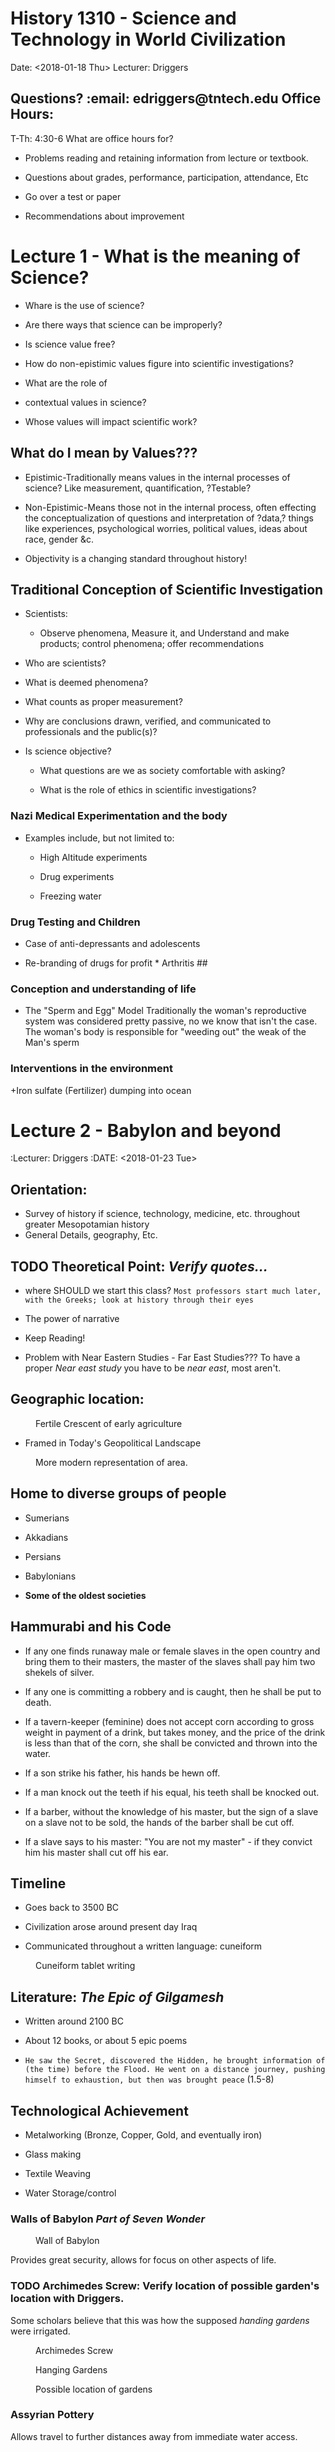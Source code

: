 * History 1310 - Science and Technology in World Civilization
  :PROPERTIES:
  :CUSTOM_ID: history-1310---science-and-technology-in-world-civilization
  :END:

  Date: <2018-01-18 Thu> Lecturer: Driggers

** Questions? :email: edriggers@tntech.edu *Office Hours*: 
T-Th: 4:30-6
What are office hours for? 
+ Problems reading and retaining information from lecture or textbook. 

+ Questions about grades, performance, participation, attendance, Etc 

+ Go over a test or paper

+ Recommendations about improvement 

* Lecture 1 - What is the meaning of Science? 

+ Whare is the use of science? 

+ Are there ways that science can be improperly? 

+ Is science value free?

+ How do non-epistimic values figure into scientific investigations? 

+ What are the role of

+ contextual values in science? 

+ Whose values will impact scientific work? 

** What do I mean by Values??? 

+ Epistimic-Traditionally means values in the internal processes of science? 
  Like measurement, quantification, ?Testable?

+ Non-Epistimic-Means those not in the internal process, often effecting the conceptualization of questions and interpretation of ?data,? things like experiences, psychological worries, political values, ideas about race, gender &c.

+ Objectivity is a changing standard throughout history!


** Traditional Conception of Scientific Investigation 
+ Scientists:

	+ Observe phenomena, Measure it, and Understand and make products; control phenomena; offer recommendations 

+ Who are scientists? 

+ What is deemed phenomena? 

+ What counts as proper measurement? 

+ Why are conclusions drawn, verified, and communicated to professionals and the public(s)?

+ Is science objective? 

	+ What questions are we as society comfortable with asking? 

	+ What is the role of ethics in scientific investigations?

*** Nazi Medical Experimentation and the body

+ Examples include, but not limited to: 

	+ High Altitude experiments 

	+ Drug experiments 

	+ Freezing water 

*** Drug Testing and Children 

+ Case of anti-depressants and adolescents 



+ Re-branding of drugs for profit * Arthritis ##

*** Conception and understanding of life 

+ The "Sperm and Egg" Model Traditionally the woman's reproductive system was considered pretty passive, no we know that isn't the case. The woman's body is responsible for "weeding out" the weak of the Man's sperm

*** Interventions in the environment

+Iron sulfate (Fertilizer) dumping into ocean

* Lecture 2 - Babylon and beyond
:Lecturer: Driggers
:DATE: <2018-01-23 Tue>

** Orientation:
+ Survey of history if science, technology, medicine, etc. throughout greater Mesopotamian history
+ General Details, geography, Etc.

** TODO Theoretical Point: /Verify quotes.../
+ where SHOULD we start this class?
	=Most professors start much later, with the Greeks; look at history through their eyes=

+ The power of narrative
 
+ Keep Reading!

+ Problem with Near Eastern Studies - Far East Studies???
	To have a proper /Near east study/ you have to be /near east/, most aren't.

** Geographic location:
#+Caption: Fertile Crescent of early agriculture
#+attr_html: :width 300px
[[./img/fertileCrescent.png]]

+ Framed in Today's Geopolitical Landscape
#+Caption: More modern representation of area.
#+attr_html: :width 300px
[[./img/GeoLand.png]]

** Home to diverse groups of people
+ Sumerians

+ Akkadians

+ Persians 

+ Babylonians

+ *Some of the oldest societies*

** Hammurabi and his Code
+  If any one finds runaway male or female slaves in the open country and bring them to their masters, the master of the slaves shall pay him two shekels of silver.

+ If any one is committing a robbery and is caught, then he shall be put to death.

+ If a tavern-keeper (feminine) does not accept corn according to gross weight in payment of a drink, but takes money, and the price of the drink is less than that of the corn, she shall be convicted and thrown into the water.

+ If a son strike his father, his hands be hewn off.

+ If a man knock out the teeth if his equal, his teeth shall be knocked out.

+ If a barber, without the knowledge of his master, but the sign of a slave on a slave not to be sold, the hands of the barber shall be cut off.

+ If a slave says to his master: "You are not my master" - if they convict him his master shall cut off his ear.

** Timeline
+ Goes back to 3500 BC

+ Civilization arose around present day Iraq

+ Communicated throughout a written language: cuneiform
#+Caption: Cuneiform tablet writing
[[./img/CuneiformTablet.png]]

** Literature: /The Epic of Gilgamesh/
+ Written around 2100 BC

+ About 12 books, or about 5 epic poems

+ =He saw the Secret, discovered the Hidden, he brought information of (the time) before the Flood. He went on a distance journey, pushing himself to exhaustion, but then was brought peace= (1.5-8)

** Technological Achievement
+ Metalworking (Bronze, Copper, Gold, and eventually iron)

+ Glass making

+ Textile Weaving

+ Water Storage/control

*** Walls of Babylon /Part of *Seven Wonder*/
#+Caption: Wall of Babylon
[[./img/WallsBabylon.png]]

Provides great security, allows for focus on other aspects of life.

*** TODO Archimedes Screw: Verify location of possible garden's location with Driggers.
Some scholars believe that this was how the supposed /handing gardens/ were irrigated.
#+Caption: Archimedes Screw
#+attr_html: :width 300px
[[./img/archScrew.png]]

#+Caption: Hanging Gardens
#+attr_html: :width 300px
[[./img/HangingGardens.png]]

#+Caption: Possible location of gardens
#+attr_html: :width 300px
[[./img/HangingGardens2.png]]


*** Assyrian Pottery
Allows travel to further distances away from immediate water access.

*** Astronomy - Wrote down observations
This allows us to /track/ backwards in time and /line up/ our time line, and understandings with theirs.

*** Mathematics
Mostly derived from needs of scribes, and clerks, doing tax calculations, record keeping was also important.

#+Caption: Cuneiform Mathematics symbols.
#+attr_html: :width 300px
[[./img/CuneMath.png]]

#+Cite: Plimpton 322
#+Caption: Accounting Records 
#+attr_html: :width 300px
[[./img/acctRecs.png]]

*** Medicine
#+Caption: Medical Records
#+attr_html: :width 300px
[[./img/MedRecs.png]]

Scholars of early medicine started taking /notes/ about what methods worked, and those that didn't


* TODO Lecture 3 = Ancient Egypt: Finish updating this info.
:DATE: <2018-01-25 Thu>

**Objectives
+ Survey of science, medicine, and technology in Ancient Egypt

+ Begin out exploration of the three subjects, mention above in world cultures

+ Briefly discuss /Time/

** Opening Vignette
I have a Mining region of the sovereign
I had gown down to the sea
In a board 120 cubits long
40 cubits broad
in which there were 120 sailors for the choicest of Egypt...
before it came they could fortell a gale
a storm before it existed

From A Tale of the Shipwrecked Sailor (Maybe from 2500 BC)

+ Know that person was fairly intelligent. 
 
* TODO Lecture 4 = 
:DATE: <2018-01-25 Thu>

* TODO Lecture 5
:DATE: <2018-02-01 Thu>

* TODO Lecture 6 - Europe in the Middle Ages; Natural Philosophy: Remind driggers about quadrium
:Date: <2018-02-06 Tue>

** middle ages
Two contributions medieval west gives us is Universities, and cathedrals
:EXAM: <2018-02-15 Tue>

Driggers Dressed in grad robes.\\
+ Hat like what was worn
	+ used to collect money after each lecture =approximately $20=

+ Robe like Geneva rode, similar to priests
+ Colors represent 

=Masters means to teach, or read=\\
Mace of university symbolic of power, president wears medallion to illustrate his power.\\

Oxford and Cambridge don't give out paper, they give out a =metaphysical= degree, they place hands on the graduate.\\
Doctorate comes from medieval period.\\
Coat of arms comes from this era also.\\

#+Caption: Elevated teacher of his pupils


+ Back rows similar to today's lectures.

** Introduction
5th - 15th century \\
+ philosophy
+ medicine
+ soci
+ education in europe

** Timeline
#+Caption: self portrait with mirror.
[[]]
Organized this way because we look back, and organize history.//
Historians place order due to trends, sometimes they get it wrong.\\
During this time in Europe when bad things: wars, plagues - Golden age of Islam...

+ Collapse of W. Rome (372-410 CE)\\
+ Early middle ages (5th to 10th Century? CE)\\
+ High Middle ages (1001-1300 CE) \\
Renascence
+ Late middle ages (1301-1500? CE)\\


#+Caption: Europe at the death of Charlemagne 814.
As Islamic civilization continued golden age, they have more emirates, one in Spain.\\
Charlemagne main grandchild of person who stops advance of /moores/ 

#+Caption: Modernization map
byzantine empire expands\\
Western Europe has de urbanization problems, city governments abandoned.
... Russians start to get organized

** Medieval Times
+ social order\\
+ towns/urban spaces like\\
+ religious life and science?\\ 
+ Scientific production of med uro.

During this time in Europe when bad things: wars, plagues - Golden age of Islam...
due to trends, sometimes they get it wrong.\\
*** Zombie Apocalypse
What would happen if we had to abandon the city, where would we go? \\
Go to manors and agree to work in exchange for essentially =food=

*** Feudalism
We don't really know where feudalism started. Most think England, maybe w. France.
+ *Nobles* - highest is king - Obligated to defend other two groups _can become /knight groups/_ \\
+ *Priests* - Praying for everyone all the time. ?Pray for people who might be in purgatory?
+ *Serfs* - People doing the work.

** Scholarly life
1050 and the return of "classical learning"\\
The importance of Aristotle v. Plato in Medieval Europe\\
+ Aristotle most important, however, Plato was taught...?\\
+ What is neo-platonism?\\
	Plato was very abstract and hard to translate.
  	\\Some would say Jesus was a neo-platonist
=If western translators had done more of Plato's works the chances are good that we would see more of his works in this time period=
+ Medieval Universities
  + Curriculum and instruction\\
    Materials/ideas: 7 labors
    + trivium help make an argument rhetoric type instruction. You know enough to go on.
    + quadrium
  + Scholasticism
    + knowledge is publishing papers.
      dismutation, debate around an issue - the nature of something.
    + More of a method than anything.

*** Roger bacon
Medieval professor - forms basis of scientific method. Makes artificial rainbow and freaks out students.

*** William of Ockham - Ockham's razor.

*** Albert Magnus /Albert the great/
Falconry regarded as scholar priest and professor


*** Hildegard of Bingen Nun
Outlier example of intellectual thought done by women\\
+ Creates a lot of music /like a Renascence women/ 
+ Has a medical garden
+ publishes medical material 

*** Cristine Depuzon?
Wrote book about all women city state


*** Thomas Aquinas
+ Explains how different substances come to together to form new material.
+ Aquinas Cosmos
  + Dante's inferno arises from this.
** Medieval engineering
+ Heavy plows 
+ Trebuchets
+ crossbow
+ could think of castles
+ Artificial power - wind mills

** Music
hurdi gurdi???

** Medieval medicine
+ Black Death
  + Some people think this was an oldschool ebola 
    Sutonic virus 
*** Old theory
Rats on ships is how the diseases spread.
+ Physicians and the plague



#+Caption: Medieval hasmat suit. Beak full of popery so that =bad air= wouldn't get to you.
+ Thought maybe astrological upsets caused the plagues.\\
+ serfs were able to negotiate for higher pay since soo many people died, there weren't many people around to work.\\
+Chronicles of the plague

* TODO Lecture  - test bank, Golden age of Islamic philosophy: email driggers about magic early Tuesday morning.
:DATE: <2018-02-08 Thu>

** What to expect on test.
40*2 = 80%
+ m.c.
+ T/F, if a little false, all the way false...
+ Fill in the blank
1 essay @ 20 pt
+ Args
+ 3 *P* min
+ be detailed
+ Don't care about grammar for test essay.

** Outline
+ historical case study
+ transition to byzantine empirer
+ ...

** Contextualizing Historical Terms
+ Ancient Greek (500 - 336 BC)\\
+ Golden Age of Islmaic philosophy (~ 700CE-1300 BCE)\\
+ The renaissance of eastern and wester Europe()\\

** Islamic era maps 1
Islamic era began after mohammed.

High era really ended after conquestor moved in (1497)???

Battle of toors charles montel stops military campain of moors...

Mongols are busy during this time, Baghdad sacked during this time.

** Islamic era map 2
arrested dev of middle Europe?

** Scientific terms

** Cities of golden age
+ Irrigation and Prosperity//
+ Relative city pops: really high

** Hydraulic Tech - The qanat
+ Gently sloping tunnels, moves water from natural aquifers.
+ These had dams

** Transmission of tech
+ Literate society\\
  This was due to the expectation of each individual reading the quaran every day.

+ Many uses of scientific instruments
  + Case of astrolabe

Astrolabe can do over 300 types of calculations.
+ Used to calculate direction of Mecca
+ Used to determine time of prayer.

Greeks/someone used to forecast horoscopes.

** Houses of wisdom
Literal translation factories in city of Baghdad
+ Receive patronage from rulers of city\\
+ Functioned as library for person consumption, although typically he would allow other scholars access.

Also has intellectual effect
+ While working on Greek translators, these translators come up with idea of science and other Greek aspects make up base for =good= knowledge.

Able to translate Greek texts to their religious texts.

** Hunaynn ibn Ishaq (Latin Iohannities) =you/yoo knight us=
contributing member of Islamic society.\\
fluent in Greek Syriac ???

Translated Greek into Syriac and his family translated into Arabic.

** Avicenna - Ibin Sinda
+ natural philosopher and a physician\\
+ wrote book of healing and cannon of medicine

comes from present day Iran, understood Aristotle very well.

Saves life of one of royals, allowed to access their library, spends rest of days reflecting on these Greek texts.

*** Book of healing
11th century
+ more of encyclopedia: why things are the way they are.//

Criticize and interpreted Aristotle and made writings on this. Also became his own authority.

*** Canon of medicine
Synthesis of Greek medicine ideas, and folk Arabic medicine, also poems and thoughts on medicine.\\
has ideas about incorporating feelings into humors.

*Rose water* had healing power, or so thought.

Most middle westerners liked him, he sands down Aristotle

** Medicine/Biology and Images 2
How do you convey images of body, when you have prohibitions on that type of study of body, not allowed to capture essence of a person's body//

Stuff was written to appear as words and shapes.
** 
No structure... Developed trig algebra, our numerals

** Mosque
Facilitated learning 
** observatories

** Midrasas? - law centers


** TODO Hospitals: The medieval Islamic hospital =in lib=
Christian physicians were astonished to see female healers.

** Toledo, Spain
Man religions worked together on translations

Archbishop was able to get scholars of different backgrounds to work together.

*reconquist* redefines boundaries of Islamic society.
+ After this a lot of the texts are left behind, and invading peoples rediscover the ancient Greek texts.

*Erasure of middle eastern contribution to science from Islamic society*

** Byzantine empire - Byzantium 2
Mostly spoke Greek here.//
new streams of Latin development

Roman Catholic Church uses Latin

Orthodox church use Greek

Byz's loved horse races, like today's football.

** Crusades have huge affects, we don't really get into it.....yet.

